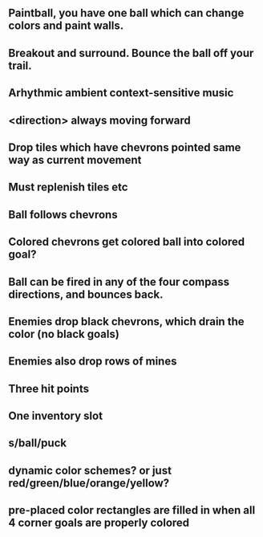 ** Paintball, you have one ball which can change colors and paint walls.
** Breakout and surround. Bounce the ball off your trail.
** Arhythmic ambient context-sensitive music
** <direction> always moving forward
** Drop tiles which have chevrons pointed same way as current movement
** Must replenish tiles etc
** Ball follows chevrons
** Colored chevrons get colored ball into colored goal?
** Ball can be fired in any of the four compass directions, and bounces back.
** Enemies drop black chevrons, which drain the color (no black goals)
** Enemies also drop rows of mines
** Three hit points
** One inventory slot
** s/ball/puck
** dynamic color schemes? or just red/green/blue/orange/yellow?
** pre-placed color rectangles are filled in when all 4 corner goals are properly colored
